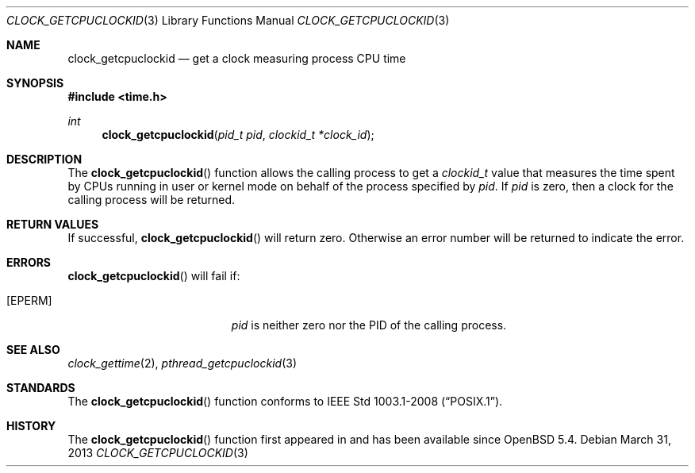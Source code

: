 .\"	$OpenBSD: mdoc.template,v 1.13 2012/09/06 01:01:58 tedu Exp $
.\"
.\" Copyright (c) 2013 Philip Guenther <guenther@openbsd.org>
.\"
.\" Permission to use, copy, modify, and distribute this software for any
.\" purpose with or without fee is hereby granted, provided that the above
.\" copyright notice and this permission notice appear in all copies.
.\"
.\" THE SOFTWARE IS PROVIDED "AS IS" AND THE AUTHOR DISCLAIMS ALL WARRANTIES
.\" WITH REGARD TO THIS SOFTWARE INCLUDING ALL IMPLIED WARRANTIES OF
.\" MERCHANTABILITY AND FITNESS. IN NO EVENT SHALL THE AUTHOR BE LIABLE FOR
.\" ANY SPECIAL, DIRECT, INDIRECT, OR CONSEQUENTIAL DAMAGES OR ANY DAMAGES
.\" WHATSOEVER RESULTING FROM LOSS OF USE, DATA OR PROFITS, WHETHER IN AN
.\" ACTION OF CONTRACT, NEGLIGENCE OR OTHER TORTIOUS ACTION, ARISING OUT OF
.\" OR IN CONNECTION WITH THE USE OR PERFORMANCE OF THIS SOFTWARE.
.\"
.Dd $Mdocdate: March 31 2013 $
.Dt CLOCK_GETCPUCLOCKID 3
.Os
.Sh NAME
.Nm clock_getcpuclockid
.Nd get a clock measuring process CPU time
.Sh SYNOPSIS
.Fd #include <time.h>
.Ft int
.Fn clock_getcpuclockid "pid_t pid" "clockid_t *clock_id"
.Sh DESCRIPTION
The
.Fn clock_getcpuclockid
function allows the calling process to get a
.Vt clockid_t
value that measures the time spent by CPUs running in user or kernel mode
on behalf of the process specified by
.Fa pid .
If
.Fa pid
is zero, then a clock for the calling process will be returned.
.Sh RETURN VALUES
If successful,
.Fn clock_getcpuclockid
will return zero.
Otherwise an error number will be returned to indicate the error.
.Sh ERRORS
.Fn clock_getcpuclockid
will fail if:
.Bl -tag -width Er
.It Bq Er EPERM
.Fa pid
is neither zero nor the PID of the calling process.
.El
.Sh SEE ALSO
.Xr clock_gettime 2 ,
.Xr pthread_getcpuclockid 3
.Sh STANDARDS
The
.Fn clock_getcpuclockid
function conforms to
.St -p1003.1-2008 .
.Sh HISTORY
The
.Fn clock_getcpuclockid
function first appeared in
.St -p1003.1d-99
and has been available since
.Ox 5.4 .
